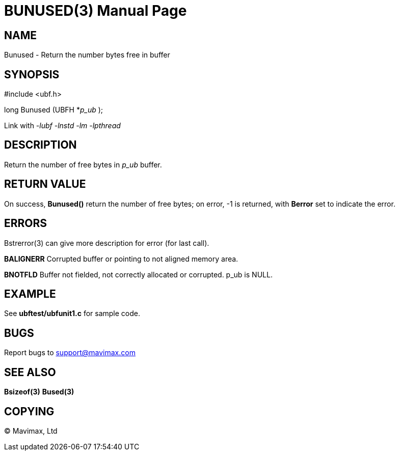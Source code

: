 BUNUSED(3)
==========
:doctype: manpage


NAME
----
Bunused - Return the number bytes free in buffer


SYNOPSIS
--------

#include <ubf.h>

long Bunused (UBFH *'p_ub' );

Link with '-lubf -lnstd -lm -lpthread'

DESCRIPTION
-----------
Return the number of free bytes in 'p_ub' buffer.

RETURN VALUE
------------
On success, *Bunused()* return the number of free bytes; on error, -1 is returned, with *Berror* set to indicate the error.

ERRORS
------
Bstrerror(3) can give more description for error (for last call).

*BALIGNERR* Corrupted buffer or pointing to not aligned memory area.

*BNOTFLD* Buffer not fielded, not correctly allocated or corrupted. p_ub is NULL.

EXAMPLE
-------
See *ubftest/ubfunit1.c* for sample code.

BUGS
----
Report bugs to support@mavimax.com

SEE ALSO
--------
*Bsizeof(3)* *Bused(3)*

COPYING
-------
(C) Mavimax, Ltd

